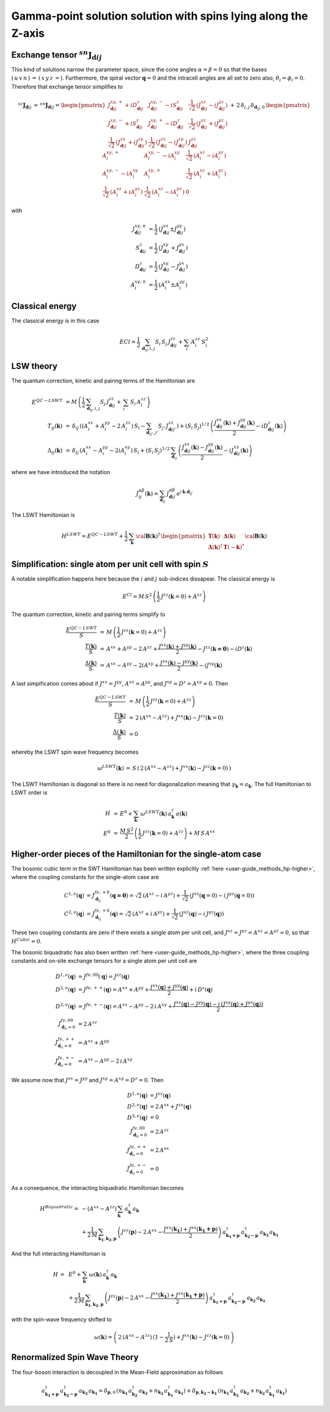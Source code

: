 .. _user-guide_methods_examples_gamma-point:

***************************************************************
Gamma-point solution solution with spins lying along the Z-axis
***************************************************************

==============================================================
Exchange tensor :math:`^{sn}\boldsymbol{J}_{\boldsymbol{d}ij}`
==============================================================
This kind of solutions narrow the parameter space, since the cone angles
:math:`\alpha=\beta=0` so that the bases :math:`(\,u\,v\,n\,)\,=\,(\,x\,y\,z\,=`).
Furthermore, the spiral vector :math:`\boldsymbol{q}=0` and the intracell
angles are all set to zero also, :math:`\theta_i=\phi_i=0`.
Therefore that exchange tensor simplifies to

.. math::
  ^{sz}\boldsymbol{J}_{\boldsymbol{d}ij}\,=\,^{sn}\boldsymbol{J}_{\boldsymbol{d}ij}=
  	\begin{pmatrix}
  		J^{xy,+}_{\boldsymbol{d}ij} + i D^z_{\boldsymbol{d}ij} &
  		J^{xy,-}_{\boldsymbol{d}ij} - i S^z_{\boldsymbol{d}ij} &
  		\frac{1}{\sqrt{2}}\,\left(J^{xz}_{\boldsymbol{d}ij} - i J^{yz}_{\boldsymbol{d}ij}\right)
  		\\
  		J^{xy,-}_{\boldsymbol{d}ij} + i S^z_{\boldsymbol{d}ij} &
  		J^{xy,+}_{\boldsymbol{d}ij} - i D^z_{\boldsymbol{d}ij} &
  		\frac{1}{\sqrt{2}}\,\left(J^{xz}_{\boldsymbol{d}ij} + i J^{yz}_{\boldsymbol{d}ij}\right)
  		\\
  		\frac{1}{\sqrt{2}}\,\left(J^{zx}_{\boldsymbol{d}ij} + i J^{zy}_{\boldsymbol{d}ij}\right) &
  		\frac{1}{\sqrt{2}}\,\left(J^{zx}_{\boldsymbol{d}ij} - i J^{zy}_{\boldsymbol{d}ij}\right) &
  		J^{zz}_{\boldsymbol{d}ij}
  	\end{pmatrix}
  \,+\,2\,\delta_{i,j}\,\delta_{\boldsymbol{d}_{ij},0}\,
  	\begin{pmatrix}
  		A^{xy,+}_i & A^{xy,-}_i - i A^{xy}_i & \frac{1}{\sqrt{2}}\,\left(A^{xz}_i - i A^{yz}_i\right)
  		\\
  		A^{xy,-}_i - i A^{xy}_i & A^{xy,+}_i &
  		\frac{1}{\sqrt{2}}\,\left(A^{xz}_i + i A^{yz}_i\right)
  		\\
  		\frac{1}{\sqrt{2}}\,\left(A^{xz}_i + i A^{yz}_i\right) &
  		\frac{1}{\sqrt{2}}\,\left(A^{xz}_i - i A^{yz}_i\right) &
  		0
  	\end{pmatrix}

with

.. math::
  J^{xy,\pm}_{\boldsymbol{d}ij}&=\frac{1}{2}\,\left(J^{xx}_{\boldsymbol{d}ij}\pm J^{yy}_{\boldsymbol{d}ij}\right)\\
  S^z_{\boldsymbol{d}ij}&=\frac{1}{2}\,\left(J^{xy}_{\boldsymbol{d}ij}+ J^{yx}_{\boldsymbol{d}ij}\right)\\
  D^z_{\boldsymbol{d}ij}&=\frac{1}{2}\,\left(J^{xy}_{\boldsymbol{d}ij}- J^{yx}_{\boldsymbol{d}ij}\right)\\
  A^{xy,\pm}_i&=\frac{1}{2}\,\left(A^{xx}_i\pm A^{yy}_i\right)

================
Classical energy
================
The classical energy is in this case

.. math::
  E{Cl} = \frac{1}{2}\,\sum_{\boldsymbol{d}_{ij}, i, j} S_i\,S_j\,J_{\boldsymbol{d}ij}^{zz} + \sum_i\,A_i^{zz}\,S_i^2

==========
LSW theory
==========
The quantum correction, kinetic and pairing terms of the Hamiltonian are

.. math::
  E^{QC-LSWT} &\,=
            M\,\left(\frac{1}{2}\,\sum_{\boldsymbol{d}_{ij},i, j} S_{j}\,J_{\boldsymbol{d}ij}^{zz}+
            \,\sum_i\,S_i\,A_i^{zz}\right)
           \\\\
  T_{ij}(\boldsymbol{k})&\,=\,\delta_{ij}\,\left(\left(A_i^{xx}+A_i^{yy}-2\,A_i^{zz}\right)\,S_i-
  				 \sum_{\boldsymbol{d}_{ij'}, j'} S_{j'}\,J_{\boldsymbol{d}ij'}^{zz}\right)+
  				 \left(S_i\,S_j\right)^{1/2}\,
  				 \left(\frac{J^{xx}_{\boldsymbol{d}ij}(\boldsymbol{k})+
  				 J^{yy}_{\boldsymbol{d}ij}(\boldsymbol{k})}{2}
  				 -i D^z_{\boldsymbol{d}ij}(\boldsymbol{k})\right)
  				 \\\\
  \Delta_{ij}(\boldsymbol{k})&\,=\,\delta_{ij}\,\left(A_i^{xx}-A_i^{yy}-2 i A_i^{xy}\right)\,S_i+
  \left(S_i\,S_j\right)^{1/2}\,\sum_{\boldsymbol{d}_{ij}}\,
  				 \left(\frac{J^{xx}_{\boldsymbol{d}ij}(\boldsymbol{k})- J^{yy}_{\boldsymbol{d}ij}(\boldsymbol{k})}{2}
					-i J^{xy}_{\boldsymbol{d}ij}(\boldsymbol{k})\right)

where we have introduced the notation

.. math::
  J_{ij}^{\alpha\beta}(\boldsymbol{k})= \sum_{\boldsymbol{d}_{ij}}\,
      J^{\alpha\beta}_{\boldsymbol{d}ij}\, e^{i\,\boldsymbol{k}\cdot\boldsymbol{d}_{ij}}

The LSWT Hamiltonian is

.. math::
  H^{LSWT} = E^{QC-LSWT}+
  			 \frac{1}{2}\,\sum_\boldsymbol{k}\,\cal{\boldsymbol{B}}(\boldsymbol{k})^\dagger\,
  			 \begin{pmatrix}
  			 \boldsymbol{T}(\boldsymbol{k})&\boldsymbol{\Delta}(\boldsymbol{k})\\
  			 \boldsymbol{\Delta}(\boldsymbol{k})^\dagger&\boldsymbol{T}(-\boldsymbol{k})^*
  			 \end{pmatrix}
  			 \cal{\boldsymbol{B}}(\boldsymbol{k})

=============================================================
Simplification: single atom per unit cell with spin :math:`S`
=============================================================
A notable simplification happens here because the :math:`i` and :math:`j` sub-indices dissapear.
The classical energy is

.. math::
   E^{Cl} = M\,S^2\,\left(\frac{1}{2}\,J^{zz}(\boldsymbol{k}=0)+A^{zz} \right)

The quantum correction, kinetic and pairing terms simplify to

.. math::
  \frac{E^{QC-LSWT}}{S}&\,=\,M\,\left(\frac{1}{2}\,J^{zz}(\boldsymbol{k}=0)+A^{zz}\right)\\
  \frac{T(\boldsymbol{k})}{S}&\,=\,A^{xx}+A^{yy}-2\,A^{zz}+
  \frac{J^{xx}(\boldsymbol{k})+J^{yy}(\boldsymbol{k})}{2}-J^{zz}(\boldsymbol{k=0})-i D^z(\boldsymbol{k})\\
  \frac{\Delta(\boldsymbol{k})}{S}&\,=\,A^{xx}-A^{yy}-2 i A^{xy}+
  \frac{J^{xx}(\boldsymbol{k})-J^{yy}(\boldsymbol{k})}{2}-i J^{xy}(\boldsymbol{k})

A last simpification comes about if :math:`J^{xx}=J^{yy}`, :math:`A^{xx}=A^{yy}`, and
:math:`J^{xy}=D^z=A^{xy}=0`. Then

.. math::
  \frac{E^{QC-LSWT}}{S}&\,=\,M\,\left(\frac{1}{2}\,J^{zz}(\boldsymbol{k}=0)+A^{zz}\right)\\
  \frac{T(\boldsymbol{k})}{S}&\,=\,2\,(A^{xx}-A^{zz})+J^{xx}(\boldsymbol{k})-J^{zz}(\boldsymbol{k}=0)\\
  \frac{\Delta(\boldsymbol{k})}{S}&\,=0

whereby the LSWT spin wave frequency becomes

.. math::
  \omega^{LSWT}(\boldsymbol{k})\,=\,S\,\left(\,2\,(A^{xx}-A^{zz})+J^{xx}(\boldsymbol{k})-J^{zz}(\boldsymbol{k}=0)\,\right)

The LSWT Hamiltonian is diagonal so there is no need for diagonalization meaning that
:math:`\gamma_\boldsymbol{k}=a_\boldsymbol{k}`. The full Hamiltonian to LSWT order is

.. math::
  H \,&=\, E^0+
   \sum_{\boldsymbol{k}}\,\omega^{LSWT}(\boldsymbol{k})\,a_\boldsymbol{k}^\dagger\,a(\boldsymbol{k})\\\\
   E^0\,&=\,\frac{M\,S^2}{2}\,\left(\frac{1}{2}\,J^{zz}(\boldsymbol{k}=0)+A^{zz}\right)+M\,S\,A^{xx}

===============================================================
Higher-order pieces of the Hamiltonian for the single-atom case
===============================================================

The bosonic cubic term in the SWT Hamiltonian has been written explicitly :ref:`here <user-guide_methods_hp-higher>`,
where the coupling constants for the single-atom case are

.. math::
  C^{1,\nu}(\boldsymbol{q})&=J_{\boldsymbol{d}_{ij}}^{f\nu,+0}(\boldsymbol{q=0})
            =\sqrt{2}\,(A^{xz} - i\, A^{yz})+\frac{1}{\sqrt{2}}\,\left(J^{xz}(\boldsymbol{q}=0)-i \,J^{yz}(\boldsymbol{q}=0)\right) \\
  C^{2,\nu}(\boldsymbol{q})&= J_{\boldsymbol{d}_{ij}}^{f\nu,+0}(\boldsymbol{q})=
            \sqrt{2}\,(A^{xz}+i\, A^{yz})+\frac{1}{\sqrt{2}}\,\left(J^{xz}(\boldsymbol{q})-i \,J^{yz}(\boldsymbol{q})\right)

These two coupling constants are zero if there exists a single atom per unit cell, and
:math:`J^{xz}=J^{yz}=A^{xz}=A^{yz}=0`, so that :math:`H^{Cubic}=0`.

The bosonic biquadratic has also been written :ref:`here <user-guide_methods_hp-higher>`, where the
three coupling constants and on-site exchange tensors for a single atom per unit cell are

.. math::
  D^{1,\nu}(\boldsymbol{q})&= J^{f\nu,00}(\boldsymbol{q})=J^{zz}(\boldsymbol{q})\\
  D^{2,\nu}(\boldsymbol{q})&= J^{f\nu,++}(\boldsymbol{q})=A^{xx}+A^{yy}+
                                    \frac{J^{xx}(\boldsymbol{q})+J^{yy}(\boldsymbol{q})}{2}+i\,D^z(\boldsymbol{q})\\
  D^{3,\nu}(\boldsymbol{q})&= J^{f\nu,+-}(\boldsymbol{q})=A^{xx}-A^{yy}-2\,i\,A^{xy}+
                                    \frac{J^{xx}(\boldsymbol{q})-J^{yy}(\boldsymbol{q})-
                                    i\,\left(J^{xy}(\boldsymbol{q})+J^{yx}(\boldsymbol{q})\right)}{2}\\
  J^{f\nu,00}_{\boldsymbol{d}_{ii}=0}&=2 \,A^{zz}\\
  J^{f\nu,++}_{\boldsymbol{d}_{ii}=0}&=A^{xx}+A^{yy}\\
  J^{f\nu,+-}_{\boldsymbol{d}_{ii}=0}&=A^{xx}-A^{yy}-2\,i\,A^{xy}

We assume now that :math:`J^{xx}=J^{yy}` and :math:`J^{xy}=A^{xy}=D^z=0`. Then

.. math::
  D^{1,\nu}(\boldsymbol{q})&=J^{zz}(\boldsymbol{q})\\
  D^{2,\nu}(\boldsymbol{q})&=2\,A^{xx}+J^{xx}(\boldsymbol{q})\\
  D^{3,\nu}(\boldsymbol{q})&=0\\
  J^{f\nu,00}_{\boldsymbol{d}_{ii}=0}&=2 \,A^{zz}\\
  J^{f\nu,++}_{\boldsymbol{d}_{ii}=0}&=2 \,A^{xx}\\
  J^{f\nu,+-}_{\boldsymbol{d}_{ii}=0}&=0

As a consequence, the interacting biquadratic Hamiltonian becomes

.. math::
  H^{Biquadratic}=
       & -(A^{xx}-A^{zz})\,\sum_{\boldsymbol{k}}\,a_{\boldsymbol{k}}^\dagger\,a_{\boldsymbol{k}}\\
       &+ \frac{1}{2\,M}\,\sum_{\boldsymbol{k_1},\boldsymbol{k_2},\boldsymbol{p}}\,\left(J^{zz}(\boldsymbol{p})-2\,A^{xx}-
                      \frac{J^{xx}(\boldsymbol{k_1})+J^{xx}(\boldsymbol{k_1+p})}{2}\right)\,
                      a_{\boldsymbol{k_1+p}}^\dagger\,a_{\boldsymbol{k_2-p}}^\dagger\,a_{\boldsymbol{k_2}}\,a_{\boldsymbol{k_1}}

And the full interacting Hamiltonian is

.. math::
  H\,=\,&\,E^0+
  \sum_{\boldsymbol{k}}\,\omega(\boldsymbol{k})\,a_{\boldsymbol{k}}^\dagger\,a_{\boldsymbol{k}}\\
          &+
          \frac{1}{2\,M}\,\sum_{\boldsymbol{k_1},\boldsymbol{k_2},\boldsymbol{p}}\,\left(J^{zz}(\boldsymbol{p})-2\,A^{xx}-
          \frac{J^{xx}(\boldsymbol{k_1})+J^{xx}(\boldsymbol{k_1+p})}{2}\right)\,
          a_{\boldsymbol{k_1+p}}^\dagger\,a_{\boldsymbol{k_2-p}}^\dagger\,a_{\boldsymbol{k_2}}\,a_{\boldsymbol{k_1}}

with the spin-wave frequency shifted to

.. math::
  \omega(\boldsymbol{k})=
  \left(\,2\,(A^{xx}-A^{zz})\,(1-\frac{1}{2\,S})+J^{xx}(\boldsymbol{k})-J^{zz}(\boldsymbol{k}=0)\,\right)

=============================
Renormalized Spin Wave Theory
=============================


The four-boson interaction is decoupled in the Mean-Field approximation as follows

.. math::
  a_{\boldsymbol{k_1+p}}^\dagger\,a_{\boldsymbol{k_2-p}}^\dagger\,a_{\boldsymbol{k_2}}\,a_{\boldsymbol{k_1}}=
  \delta_{\boldsymbol{p},0}\,(n_{\boldsymbol{k_1}}\,a_{\boldsymbol{k_2}}^\dagger\,a_{\boldsymbol{k_2}}+
  n_{\boldsymbol{k_2}}\,a_{\boldsymbol{k_1}}^\dagger\,a_{\boldsymbol{k_1}})+
  \delta_{\boldsymbol{p},\boldsymbol{k_2-k_1}}\,(n_{\boldsymbol{k_1}}\,a_{\boldsymbol{k_2}}^\dagger\,a_{\boldsymbol{k_2}}+
  n_{\boldsymbol{k_2}}\,a_{\boldsymbol{k_1}}^\dagger\,a_{\boldsymbol{k_1}})
